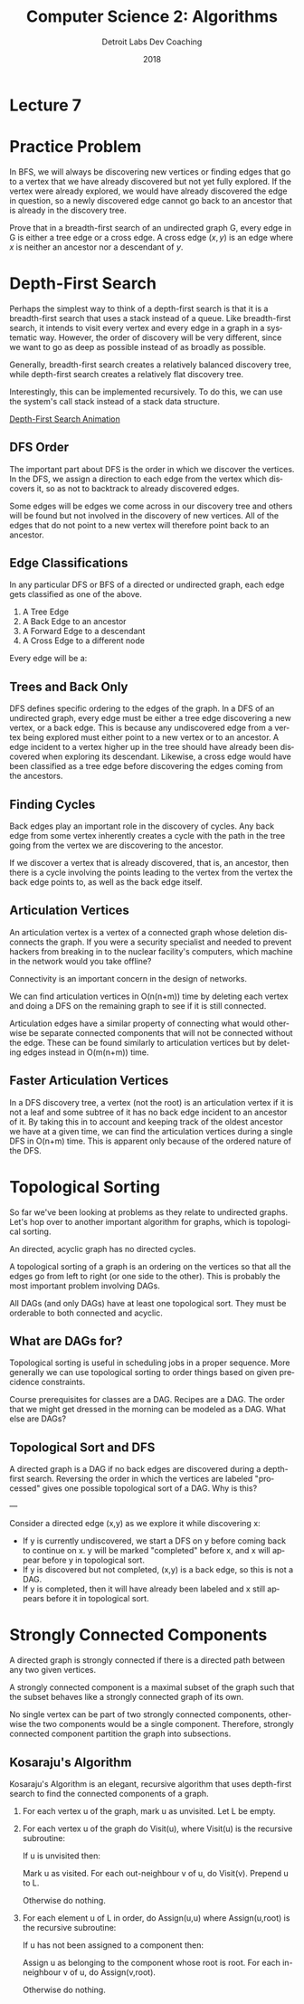 #+TITLE:  Computer Science 2: Algorithms
#+AUTHOR: Detroit Labs Dev Coaching
#+DATE:   2018
#+EMAIL:  ndotz@detroitlabs.com
#+LANGUAGE:  en
#+OPTIONS:   H:3 num:nil toc:nil \n:nil @:t ::t |:t ^:t -:t f:t *:t <:t
#+OPTIONS:   skip:nil d:nil todo:t pri:nil tags:not-in-toc timestamp:nil
#+INFOJS_OPT: view:nil toc:nil ltoc:t mouse:underline buttons:0 path:http://orgmode.org/org-info.js
#+EXPORT_SELECT_TAGS: export
#+EXPORT_EXCLUDE_TAGS: noexport
#+REVEAL_PLUGINS: (highlight notes)
#+REVEAL_THEME: league
#+REVEAL_MARGIN: 0.2
# #+REVEAL_MIN_SCALE: 0.5
# #+REVEAL_MAX_SCALE: 2.5
#+REVEAL_EXTRA_CSS: ./presentation.css

* Lecture 7

* Practice Problem
  #+BEGIN_NOTES
  In BFS, we will always be discovering new vertices or finding edges
  that go to a vertex that we have already discovered but not yet
  fully explored. If the vertex were already explored, we would have
  already discovered the edge in question, so a newly discovered edge
  cannot go back to an ancestor that is already in the discovery tree.

  #+END_NOTES
  Prove that in a breadth-first search of an undirected graph G, every
  edge in G is either a tree edge or a cross edge. A cross edge
  $(x,y)$ is an edge where $x$ is neither an ancestor nor a
  descendant of $y$.

* Depth-First Search
  #+BEGIN_NOTES
  Perhaps the simplest way to think of a depth-first search is that
  it is a breadth-first search that uses a stack instead of a
  queue. Like breadth-first search, it intends to visit every vertex
  and every edge in a graph in a systematic way. However, the order of
  discovery will be very different, since we want to go as deep as
  possible instead of as broadly as possible.

  Generally, breadth-first search creates a relatively balanced
  discovery tree, while depth-first search creates a relatively flat
  discovery tree.

  Interestingly, this can be implemented recursively. To do this, we
  can use the system's call stack instead of a stack data structure.
  #+END_NOTES

  [[https://www.cs.usfca.edu/~galles/visualization/DFS.html][Depth-First Search Animation]]

** DFS Order
   #+BEGIN_NOTES
   The important part about DFS is the order in which we discover the
   vertices. In the DFS, we assign a direction to each edge from the
   vertex which discovers it, so as not to backtrack to already
   discovered edges.

   Some edges will be edges we come across in our discovery tree and
   others will be found but not involved in the discovery of new
   vertices. All of the edges that do not point to a new vertex will
   therefore point back to an ancestor.
   #+END_NOTES
   [[./img/dfs_ordering.png]]

** Edge Classifications
   #+BEGIN_NOTES
   In any particular DFS or BFS of a directed or undirected graph,
   each edge gets classified as one of the above.

   1. A Tree Edge
   2. A Back Edge to an ancestor
   3. A Forward Edge to a descendant
   4. A Cross Edge to a different node
   #+END_NOTES
   Every edge will be a:
   [[./img/edge_classification.png]]

** Trees and Back Only
   #+BEGIN_NOTES
   DFS defines specific ordering to the edges of the graph. In a DFS
   of an undirected graph, every edge must be either a tree edge
   discovering a new vertex, or a back edge. This is because any
   undiscovered edge from a vertex being explored must either point to
   a new vertex or to an ancestor. A edge incident to a vertex higher
   up in the tree should have already been discovered when exploring
   its descendant. Likewise, a cross edge would have been classified
   as a tree edge before discovering the edges coming from the ancestors.
   #+END_NOTES
   [[./img/front_cross.png]]

** Finding Cycles
   #+BEGIN_NOTES
   Back edges play an important role in the discovery of cycles. Any
   back edge from some vertex inherently creates a cycle with the
   path in the tree going from the vertex we are discovering to the
   ancestor.

   If we discover a vertex that is already discovered, that is, an
   ancestor, then there is a cycle involving the points leading to the
   vertex from the vertex the back edge points to, as well as the back
   edge itself.
   #+END_NOTES
   [[./img/back_edge.png]]

** Articulation Vertices
   #+BEGIN_NOTES
   An articulation vertex is a vertex of a connected graph whose
   deletion disconnects the graph. If you were a security specialist
   and needed to prevent hackers from breaking in to the nuclear
   facility's computers, which machine in the network would you take
   offline?

   Connectivity is an important concern in the design of networks.

   We can find articulation vertices in O(n(n+m)) time by deleting
   each vertex and doing a DFS on the remaining graph to see if it is
   still connected.

   Articulation edges have a similar property of connecting what would
   otherwise be separate connected components that will not be
   connected without the edge. These can be found similarly to
   articulation vertices but by deleting edges instead in O(m(n+m))
   time.
   #+END_NOTES
   [[./img/articulation.png]]

** Faster Articulation Vertices
   #+BEGIN_NOTES
   In a DFS discovery tree, a vertex (not the root) is an
   articulation vertex if it is not a leaf and some subtree of it has
   no back edge incident to an ancestor of it. By taking this in to
   account and keeping track of the oldest ancestor we have at a given
   time, we can find the articulation vertices during a single DFS in
   O(n+m) time. This is apparent only because of the ordered nature of
   the DFS.
   #+END_NOTES

* Topological Sorting
  #+BEGIN_NOTES
  So far we've been looking at problems as they relate to undirected
  graphs. Let's hop over to another important algorithm for graphs,
  which is topological sorting.

  An directed, acyclic graph has no directed cycles.

  A topological sorting of a graph is an ordering on the vertices so
  that all the edges go from left to right (or one side to the
  other). This is probably the most important problem involving DAGs.

  All DAGs (and only DAGs) have at least one topological sort. They
  must be orderable to both connected and acyclic.
  #+END_NOTES
  [[https://upload.wikimedia.org/wikipedia/commons/thumb/4/4b/Directed_acyclic_graph.svg/640px-Directed_acyclic_graph.svg.png]]

** What are DAGs for?
   #+BEGIN_NOTES
   Topological sorting is useful in scheduling jobs in a proper
   sequence. More generally we can use topological sorting to order
   things based on given precidence constraints.

   Course prerequisites for classes are a DAG. Recipes are a DAG. The
   order that we might get dressed in the morning can be modeled as a DAG.
   What else are DAGs?
   #+END_NOTES
   [[https://i.imgflip.com/1xhtwh.jpg]]

** Topological Sort and DFS
   #+BEGIN_NOTES
   A directed graph is a DAG if no back edges are discovered during a
   depth-first search. Reversing the order in which the vertices are
   labeled "processed" gives one possible topological sort of a
   DAG. Why is this?

   ---

   Consider a directed edge (x,y) as we explore it while discovering x:

   - If y is currently undiscovered, we start a DFS on y before coming
     back to continue on x. y will be marked "completed" before x, and
     x will appear before y in topological sort.
   - If y is discovered but not completed, (x,y) is a back edge, so
     this is not a DAG.
   - If y is completed, then it will have already been labeled and x
     still appears before it in topological sort.
   #+END_NOTES

* Strongly Connected Components
  #+BEGIN_NOTES
  A directed graph is strongly connected if there is a directed path
  between any two given vertices.

  A strongly connected component is a maximal subset of the graph such
  that the subset behaves like a strongly connected graph of its own.

  No single vertex can be part of two strongly connected components,
  otherwise the two components would be a single component. Therefore,
  strongly connected component partition the graph into subsections.
  #+END_NOTES
  [[https://upload.wikimedia.org/wikipedia/commons/5/5c/Scc.png]]

** Kosaraju's Algorithm
   #+BEGIN_NOTES
   Kosaraju's Algorithm is an elegant, recursive algorithm that uses
   depth-first search to find the connected components of a graph.

   1. For each vertex u of the graph, mark u as unvisited. Let L be empty.
   2. For each vertex u of the graph do Visit(u), where Visit(u) is
      the recursive subroutine:

        If u is unvisited then:

            Mark u as visited.
            For each out-neighbour v of u, do Visit(v).
            Prepend u to L.

        Otherwise do nothing.

   3. For each element u of L in order, do Assign(u,u) where
      Assign(u,root) is the recursive subroutine:

        If u has not been assigned to a component then:

            Assign u as belonging to the component whose root is root.
            For each in-neighbour v of u, do Assign(v,root).

        Otherwise do nothing.
   #+END_NOTES
